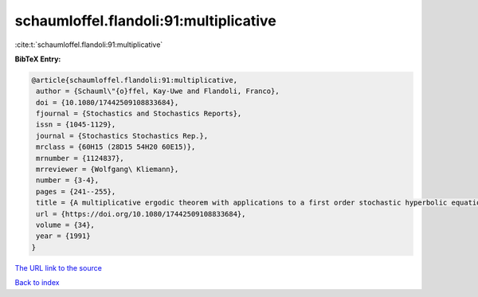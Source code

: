 schaumloffel.flandoli:91:multiplicative
=======================================

:cite:t:`schaumloffel.flandoli:91:multiplicative`

**BibTeX Entry:**

.. code-block:: bibtex

   @article{schaumloffel.flandoli:91:multiplicative,
    author = {Schauml\"{o}ffel, Kay-Uwe and Flandoli, Franco},
    doi = {10.1080/17442509108833684},
    fjournal = {Stochastics and Stochastics Reports},
    issn = {1045-1129},
    journal = {Stochastics Stochastics Rep.},
    mrclass = {60H15 (28D15 54H20 60E15)},
    mrnumber = {1124837},
    mrreviewer = {Wolfgang\ Kliemann},
    number = {3-4},
    pages = {241--255},
    title = {A multiplicative ergodic theorem with applications to a first order stochastic hyperbolic equation in a bounded domain},
    url = {https://doi.org/10.1080/17442509108833684},
    volume = {34},
    year = {1991}
   }
`The URL link to the source <ttps://doi.org/10.1080/17442509108833684}>`_


`Back to index <../By-Cite-Keys.html>`_
